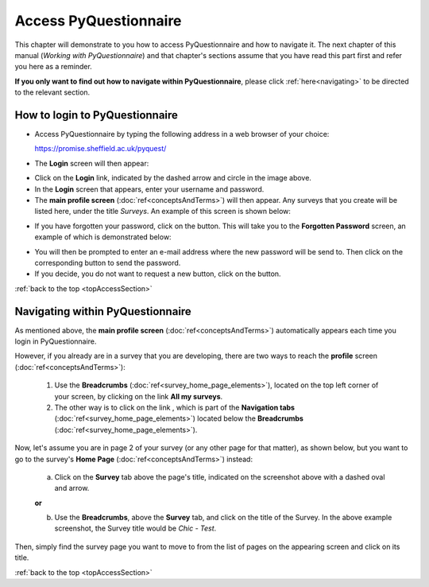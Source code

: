 .. _topAccessSection:

**********************
Access PyQuestionnaire
**********************

This chapter will demonstrate to you how to access PyQuestionnaire and how to navigate it. The next chapter of this manual (*Working with PyQuestionnaire*) and that chapter's sections assume that you have read this part first and refer you here as a reminder.

**If you only want to find out how to navigate within PyQuestionnaire**, please click :ref:`here<navigating>` to be directed to the relevant section.

.. Navigation tab
.. |allSurveys| image:: ../_static/user/allMySurveysLink.png
.. |forgottenPasswordButton| image:: ../_static/user/forgottenPasswordButton.png
.. |dontRequestButton| image:: ../_static/user/dontRequestButton.png

.. |forgottenPasswordScreen| image:: ../_static/user/forgottenPasswordScreen.png


How to login to PyQuestionnaire
===============================

- Access PyQuestionnaire by typing the following address in a web browser of your choice:

  https://promise.sheffield.ac.uk/pyquest/ 
 
- The **Login** screen will then appear:

.. image:: ../_static/user/loginScreen.png
   :align: center 
     
- Click on the **Login** link, indicated by the dashed arrow and circle in the image above.

- In the **Login** screen that appears, enter your username and password.

- The **main profile screen** (:doc:`ref<conceptsAndTerms>`) will then appear. Any surveys that you create will be listed here, under the title *Surveys*. An example of this screen is shown below:

.. image:: ../_static/user/mainProfileScreen.png
   :align: center 

- If you have forgotten your password, click on the |forgottenPasswordButton| button. This will take you to the **Forgotten Password** screen, an example of which is demonstrated below:

.. image:: ../_static/user/forgottenPasswordScreen.png
   :align: center 

- You will then be prompted to enter an e-mail address where the new password will be send to. Then click on the corresponding button to send the password.

- If you decide, you do not want to request a new button, click on the |dontRequestButton| button.


:ref:`back to the top <topAccessSection>`
   
.. _navigating:

Navigating within PyQuestionnaire
=================================
   
As mentioned above, the **main profile screen** (:doc:`ref<conceptsAndTerms>`) automatically appears each time you login in PyQuestionnaire. 
  
However, if you already are in a survey that you are developing, there are two ways to reach the **profile** screen (:doc:`ref<conceptsAndTerms>`):
  
  1. Use the **Breadcrumbs** (:doc:`ref<survey_home_page_elements>`), located on the top left corner of your screen, by clicking on the link **All my surveys**.
  
  2. The other way is to click on the link |allSurveys| , which is part of the **Navigation tabs** (:doc:`ref<survey_home_page_elements>`) located below the **Breadcrumbs** (:doc:`ref<survey_home_page_elements>`).
  

Now, let's assume you are in page 2 of your survey (or any other page for that matter), as shown below, but you want to go to the survey's **Home Page** (:doc:`ref<conceptsAndTerms>`) instead:

  .. image:: ../_static/user/pageTwoScreen.png
     :align: center  
    
  a) Click on the **Survey** tab above the page's title, indicated on the screenshot above with a dashed oval and arrow.
  
  **or**
  
  b) Use the **Breadcrumbs**, above the **Survey** tab, and click on the title of the Survey. In the above example screenshot, the Survey title would be *Chic - Test*.

Then, simply find the survey page you want to move to from the list of pages on the appearing screen and click on its title. 

:ref:`back to the top <topAccessSection>`